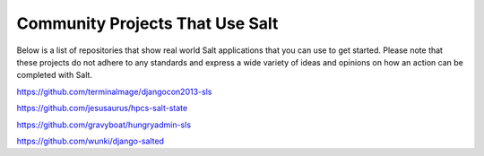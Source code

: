 Community Projects That Use Salt
================================

Below is a list of repositories that show real world Salt applications that
you can use to get started. Please note that these projects do not adhere to
any standards and express a wide variety of ideas and opinions on how an
action can be completed with Salt.

https://github.com/terminalmage/djangocon2013-sls

https://github.com/jesusaurus/hpcs-salt-state

https://github.com/gravyboat/hungryadmin-sls

https://github.com/wunki/django-salted